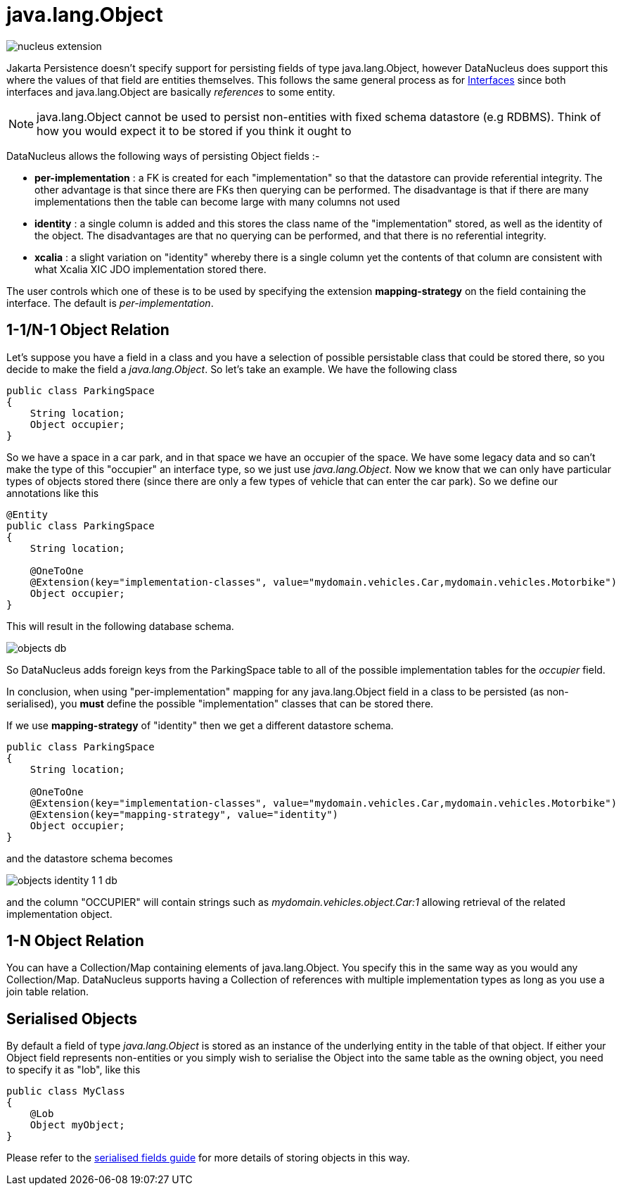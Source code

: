 [[objects]]
= java.lang.Object
:_basedir: ../
:_imagesdir: images/

image:../images/nucleus_extension.png[]

Jakarta Persistence doesn't specify support for persisting fields of type java.lang.Object, however DataNucleus does support this where the values of that field 
are entities themselves.  This follows the same general process as for link:mapping.html#interfaces[Interfaces] since both 
interfaces and java.lang.Object are basically _references_ to some entity.

NOTE: java.lang.Object cannot be used to persist non-entities with fixed schema datastore (e.g RDBMS). Think of how you would expect it to be stored if you think it ought to

DataNucleus allows the following ways of persisting Object fields :-

* *per-implementation* : a FK is created for each "implementation" so that the datastore can provide referential integrity. The other advantage is that since there are FKs then
querying can be performed. The disadvantage is that if there are many implementations then the table can become large with many columns not used
* *identity* : a single column is added and this stores the class name of the "implementation" stored, as well as the identity of the object. The disadvantages are that
no querying can be performed, and that there is no referential integrity.
* *xcalia* : a slight variation on "identity" whereby there is a single column yet the contents of that column are consistent with what Xcalia XIC JDO implementation stored there.

The user controls which one of these is to be used by specifying the extension *mapping-strategy* on the field containing the interface. 
The default is _per-implementation_.



[[objects_one_one]]
== 1-1/N-1 Object Relation

Let's suppose you have a field in a class and you have a selection of possible persistable class that could be stored there, so you decide to make the field a _java.lang.Object_. 
So let's take an example. We have the following class

[source,java]
-----
public class ParkingSpace
{
    String location;
    Object occupier;
}
-----

So we have a space in a car park, and in that space we have an occupier of the space. We have some legacy data and so can't make the 
type of this "occupier" an interface type, so we just use _java.lang.Object_. Now we know that we can only have particular types of objects stored there 
(since there are only a few types of vehicle that can enter the car park).
So we define our annotations like this

[source,java]
-----
@Entity
public class ParkingSpace
{
    String location;

    @OneToOne
    @Extension(key="implementation-classes", value="mydomain.vehicles.Car,mydomain.vehicles.Motorbike")
    Object occupier;
}
-----

This will result in the following database schema.

image:../images/objects_db.png[]

So DataNucleus adds foreign keys from the ParkingSpace table to all of the possible implementation tables for the _occupier_ field.

In conclusion, when using "per-implementation" mapping for any java.lang.Object field in a class to be persisted (as non-serialised), you *must* define the possible 
"implementation" classes that can be stored there.

If we use *mapping-strategy* of "identity" then we get a different datastore schema.

[source,java]
-----
public class ParkingSpace
{
    String location;

    @OneToOne
    @Extension(key="implementation-classes", value="mydomain.vehicles.Car,mydomain.vehicles.Motorbike")
    @Extension(key="mapping-strategy", value="identity")
    Object occupier;
}
-----

and the datastore schema becomes

image:../images/objects_identity_1_1_db.png[]

and the column "OCCUPIER" will contain strings such as _mydomain.vehicles.object.Car:1_ allowing retrieval of the related implementation object.


[[objects_one_many]]
== 1-N Object Relation

You can have a Collection/Map containing elements of java.lang.Object. You specify this in the same way as you would any Collection/Map. 
DataNucleus supports having a Collection of references with multiple implementation types as long as you use a join table relation.


[[objects_serialised]]
== Serialised Objects

By default a field of type _java.lang.Object_ is stored as an instance of the underlying entity in the table of that object. 
If either your Object field represents non-entities or you simply wish to serialise the Object into the same table as the owning object, 
you need to specify it as "lob", like this

[source,java]
-----
public class MyClass
{
    @Lob
    Object myObject;
}
-----

Please refer to the link:mapping.html#serialise_field[serialised fields guide] for more details of storing objects in this way.
